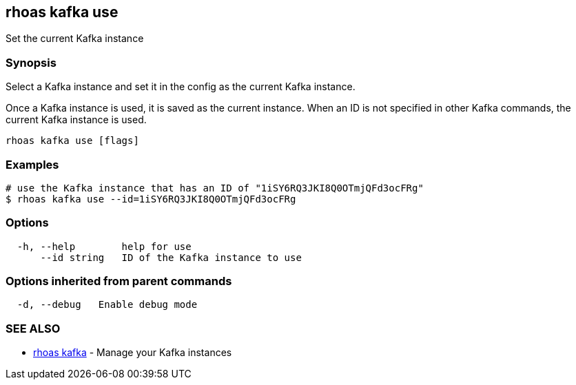 == rhoas kafka use

Set the current Kafka instance

=== Synopsis

Select a Kafka instance and set it in the config as the current Kafka
instance.

Once a Kafka instance is used, it is saved as the current instance. When
an ID is not specified in other Kafka commands, the current Kafka
instance is used.

....
rhoas kafka use [flags]
....

=== Examples

....
# use the Kafka instance that has an ID of "1iSY6RQ3JKI8Q0OTmjQFd3ocFRg"
$ rhoas kafka use --id=1iSY6RQ3JKI8Q0OTmjQFd3ocFRg
....

=== Options

....
  -h, --help        help for use
      --id string   ID of the Kafka instance to use
....

=== Options inherited from parent commands

....
  -d, --debug   Enable debug mode
....

=== SEE ALSO

* link:rhoas_kafka.adoc[rhoas kafka] - Manage your Kafka instances


